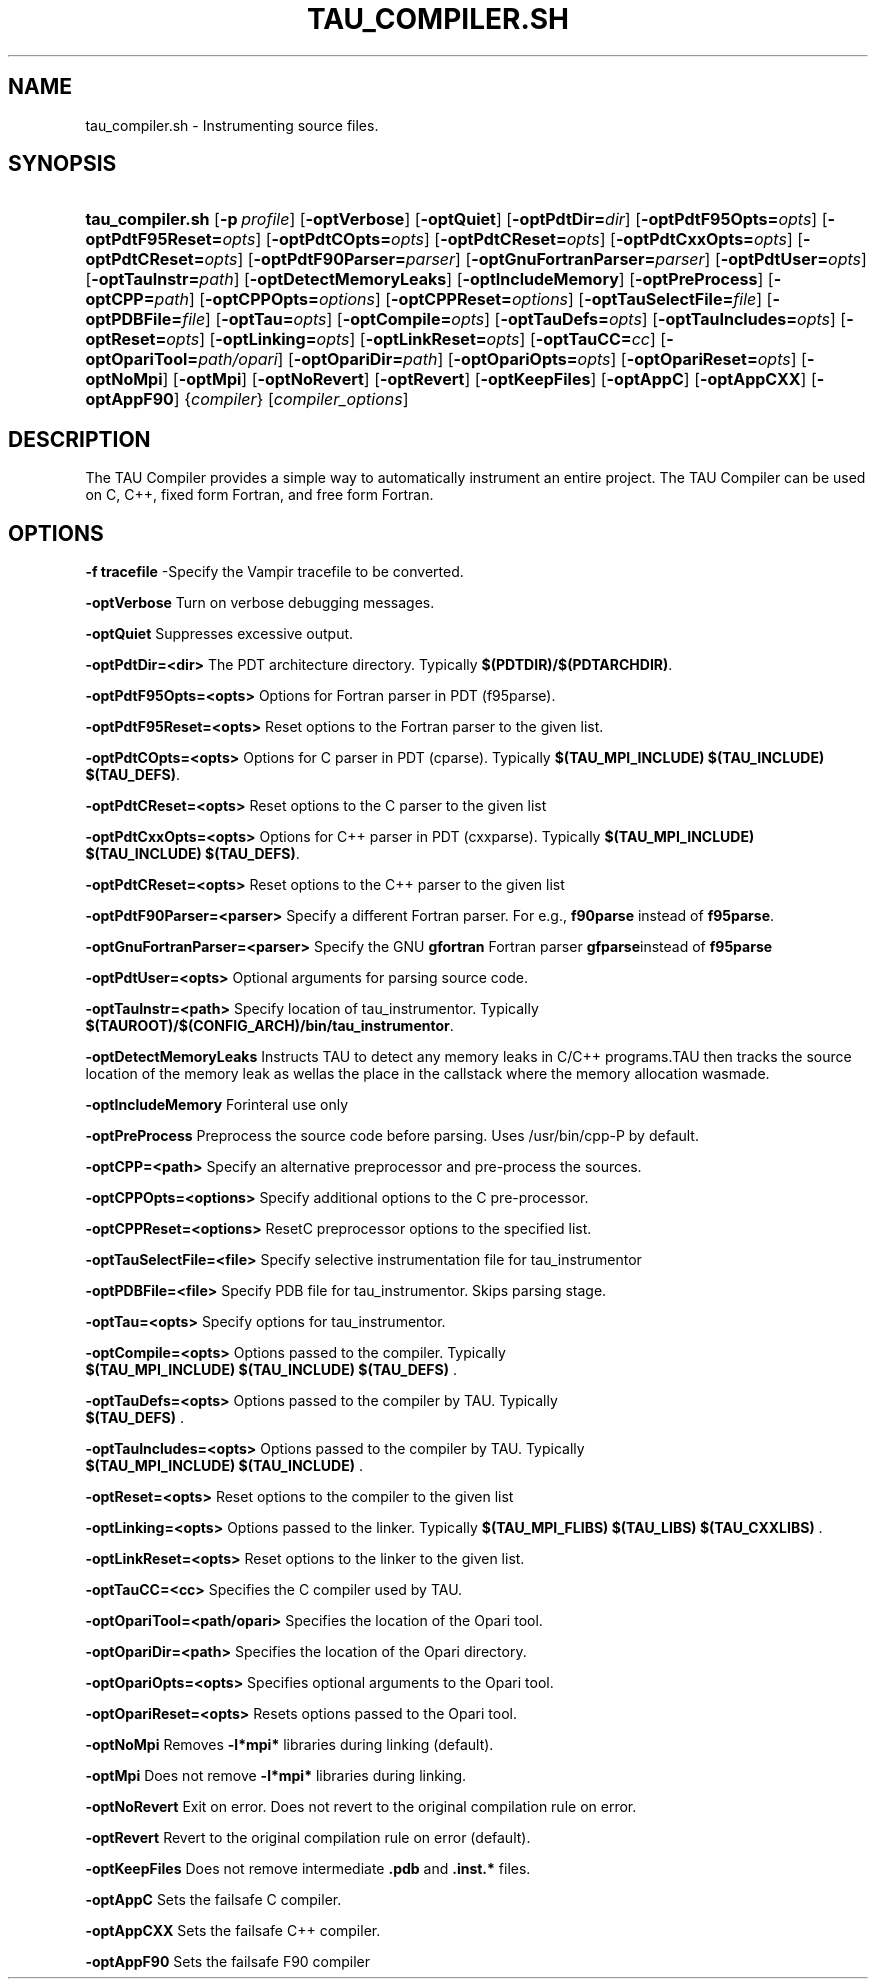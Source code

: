 .\" ** You probably do not want to edit this file directly **
.\" It was generated using the DocBook XSL Stylesheets (version 1.69.1).
.\" Instead of manually editing it, you probably should edit the DocBook XML
.\" source for it and then use the DocBook XSL Stylesheets to regenerate it.
.TH "TAU_COMPILER.SH" "1" "06/29/2007" "" "Tools"
.\" disable hyphenation
.nh
.\" disable justification (adjust text to left margin only)
.ad l
.SH "NAME"
tau_compiler.sh \- Instrumenting source files.
.SH "SYNOPSIS"
.HP 16
\fBtau_compiler.sh\fR [\fB\-p\fR\ \fIprofile\fR] [\fB\-optVerbose\fR] [\fB\-optQuiet\fR] [\fB\-optPdtDir=\fR\fIdir\fR] [\fB\-optPdtF95Opts=\fR\fIopts\fR] [\fB\-optPdtF95Reset=\fR\fIopts\fR] [\fB\-optPdtCOpts=\fR\fIopts\fR] [\fB\-optPdtCReset=\fR\fIopts\fR] [\fB\-optPdtCxxOpts=\fR\fIopts\fR] [\fB\-optPdtCReset=\fR\fIopts\fR] [\fB\-optPdtF90Parser=\fR\fIparser\fR] [\fB\-optGnuFortranParser=\fR\fIparser\fR] [\fB\-optPdtUser=\fR\fIopts\fR] [\fB\-optTauInstr=\fR\fIpath\fR] [\fB\-optDetectMemoryLeaks\fR] [\fB\-optIncludeMemory\fR] [\fB\-optPreProcess\fR] [\fB\-optCPP=\fR\fIpath\fR] [\fB\-optCPPOpts=\fR\fIoptions\fR] [\fB\-optCPPReset=\fR\fIoptions\fR] [\fB\-optTauSelectFile=\fR\fIfile\fR] [\fB\-optPDBFile=\fR\fIfile\fR] [\fB\-optTau=\fR\fIopts\fR] [\fB\-optCompile=\fR\fIopts\fR] [\fB\-optTauDefs=\fR\fIopts\fR] [\fB\-optTauIncludes=\fR\fIopts\fR] [\fB\-optReset=\fR\fIopts\fR] [\fB\-optLinking=\fR\fIopts\fR] [\fB\-optLinkReset=\fR\fIopts\fR] [\fB\-optTauCC=\fR\fIcc\fR] [\fB\-optOpariTool=\fR\fIpath/opari\fR] [\fB\-optOpariDir=\fR\fIpath\fR] [\fB\-optOpariOpts=\fR\fIopts\fR] [\fB\-optOpariReset=\fR\fIopts\fR] [\fB\-optNoMpi\fR] [\fB\-optMpi\fR] [\fB\-optNoRevert\fR] [\fB\-optRevert\fR] [\fB\-optKeepFiles\fR] [\fB\-optAppC\fR] [\fB\-optAppCXX\fR] [\fB\-optAppF90\fR] {\fIcompiler\fR} [\fIcompiler_options\fR]
.SH "DESCRIPTION"
.PP
The TAU Compiler provides a simple way to automatically instrument an entire project. The TAU Compiler can be used on C, C++, fixed form Fortran, and free form Fortran.
.SH "OPTIONS"
.PP
\fB\-f tracefile\fR
\-Specify the Vampir tracefile to be converted.
.PP
\fB\-optVerbose\fR
Turn on verbose debugging messages.
.PP
\fB\-optQuiet\fR
Suppresses excessive output.
.PP
\fB\-optPdtDir=<dir>\fR
The PDT architecture directory. Typically
\fB$(PDTDIR)/$(PDTARCHDIR)\fR.
.PP
\fB\-optPdtF95Opts=<opts>\fR
Options for Fortran parser in PDT (f95parse).
.PP
\fB\-optPdtF95Reset=<opts>\fR
Reset options to the Fortran parser to the given list.
.PP
\fB\-optPdtCOpts=<opts>\fR
Options for C parser in PDT (cparse). Typically
\fB$(TAU_MPI_INCLUDE) $(TAU_INCLUDE) $(TAU_DEFS)\fR.
.PP
\fB\-optPdtCReset=<opts>\fR
Reset options to the C parser to the given list
.PP
\fB\-optPdtCxxOpts=<opts>\fR
Options for C++ parser in PDT (cxxparse). Typically
\fB$(TAU_MPI_INCLUDE) $(TAU_INCLUDE) $(TAU_DEFS)\fR.
.PP
\fB\-optPdtCReset=<opts>\fR
Reset options to the C++ parser to the given list
.PP
\fB\-optPdtF90Parser=<parser>\fR
Specify a different Fortran parser. For e.g.,
\fBf90parse\fR
instead of
\fBf95parse\fR.
.PP
\fB\-optGnuFortranParser=<parser>\fR
Specify the GNU
\fBgfortran\fR
Fortran parser
\fBgfparse\fRinstead of
\fBf95parse\fR
.PP
\fB\-optPdtUser=<opts>\fR
Optional arguments for parsing source code.
.PP
\fB\-optTauInstr=<path>\fR
Specify location of tau_instrumentor. Typically
\fB$(TAUROOT)/$(CONFIG_ARCH)/bin/tau_instrumentor\fR.
.PP
\fB\-optDetectMemoryLeaks\fR
Instructs TAU to detect any memory leaks in C/C++ programs.TAU then tracks the source location of the memory leak as wellas the place in the callstack where the memory allocation wasmade.
.PP
\fB\-optIncludeMemory\fR
Forinteral use only
.PP
\fB\-optPreProcess\fR
Preprocess the source code before parsing. Uses /usr/bin/cpp\-P by default.
.PP
\fB\-optCPP=<path>\fR
Specify an alternative preprocessor and pre\-process the sources.
.PP
\fB\-optCPPOpts=<options>\fR
Specify additional options to the C pre\-processor.
.PP
\fB\-optCPPReset=<options>\fR
ResetC preprocessor options to the specified list.
.PP
\fB\-optTauSelectFile=<file>\fR
Specify selective instrumentation file for tau_instrumentor
.PP
\fB\-optPDBFile=<file>\fR
Specify PDB file for tau_instrumentor. Skips parsing stage.
.PP
\fB\-optTau=<opts>\fR
Specify options for tau_instrumentor.
.PP
\fB\-optCompile=<opts>\fR
Options passed to the compiler. Typically
\fB $(TAU_MPI_INCLUDE) $(TAU_INCLUDE) $(TAU_DEFS) \fR.
.PP
\fB\-optTauDefs=<opts>\fR
Options passed to the compiler by TAU. Typically
\fB $(TAU_DEFS) \fR.
.PP
\fB\-optTauIncludes=<opts>\fR
Options passed to the compiler by TAU. Typically
\fB $(TAU_MPI_INCLUDE) $(TAU_INCLUDE) \fR.
.PP
\fB\-optReset=<opts>\fR
Reset options to the compiler to the given list
.PP
\fB\-optLinking=<opts>\fR
Options passed to the linker. Typically
\fB$(TAU_MPI_FLIBS) $(TAU_LIBS) $(TAU_CXXLIBS) \fR.
.PP
\fB\-optLinkReset=<opts>\fR
Reset options to the linker to the given list.
.PP
\fB\-optTauCC=<cc>\fR
Specifies the C compiler used by TAU.
.PP
\fB\-optOpariTool=<path/opari>\fR
Specifies the location of the Opari tool.
.PP
\fB\-optOpariDir=<path>\fR
Specifies the location of the Opari directory.
.PP
\fB\-optOpariOpts=<opts>\fR
Specifies optional arguments to the Opari tool.
.PP
\fB\-optOpariReset=<opts>\fR
Resets options passed to the Opari tool.
.PP
\fB\-optNoMpi\fR
Removes
\fB\-l*mpi*\fR
libraries during linking (default).
.PP
\fB\-optMpi\fR
Does not remove
\fB\-l*mpi*\fR
libraries during linking.
.PP
\fB\-optNoRevert\fR
Exit on error. Does not revert to the original compilation rule on error.
.PP
\fB\-optRevert\fR
Revert to the original compilation rule on error (default).
.PP
\fB\-optKeepFiles\fR
Does not remove intermediate
\fB.pdb\fR
and
\fB.inst.*\fR
files.
.PP
\fB\-optAppC\fR
Sets the failsafe C compiler.
.PP
\fB\-optAppCXX\fR
Sets the failsafe C++ compiler.
.PP
\fB\-optAppF90\fR
Sets the failsafe F90 compiler
